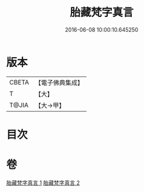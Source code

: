 #+TITLE: 胎藏梵字真言 
#+DATE: 2016-06-08 10:00:10.645250

* 版本
 |     CBETA|【電子佛典集成】|
 |         T|【大】     |
 |     T@JIA|【大→甲】   |

* 目次

* 卷
[[file:KR6j0012_001.txt][胎藏梵字真言 1]]
[[file:KR6j0012_002.txt][胎藏梵字真言 2]]

